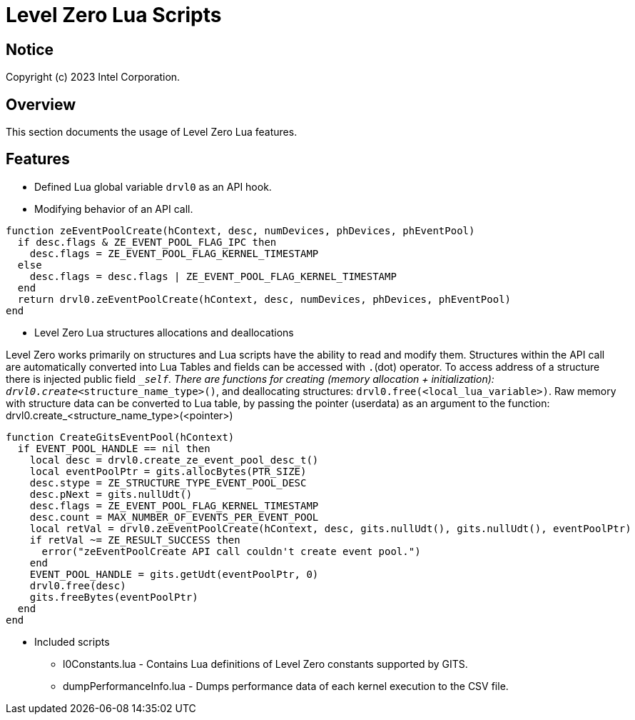 // ===================== begin_copyright_notice ============================
//
// Copyright (C) 2023 Intel Corporation
//
// SPDX-License-Identifier: MIT
//
// ===================== end_copyright_notice ==============================

= Level Zero Lua Scripts

:doctype: book
:toc2:
:toc: left
:encoding: utf-8
:lang: en

:blank: pass:[ +]

:language: {basebackend@docbook:c++:cpp}

== Notice

Copyright (c) 2023 Intel Corporation.

== Overview
This section documents the usage of Level Zero Lua features.

== Features

* Defined Lua global variable `drvl0` as an API hook.

* Modifying behavior of an API call.

[source, c++]
----
function zeEventPoolCreate(hContext, desc, numDevices, phDevices, phEventPool)
  if desc.flags & ZE_EVENT_POOL_FLAG_IPC then
    desc.flags = ZE_EVENT_POOL_FLAG_KERNEL_TIMESTAMP
  else
    desc.flags = desc.flags | ZE_EVENT_POOL_FLAG_KERNEL_TIMESTAMP
  end
  return drvl0.zeEventPoolCreate(hContext, desc, numDevices, phDevices, phEventPool)
end
----
* Level Zero Lua structures allocations and deallocations

Level Zero works primarily on structures and Lua scripts have the ability to read and modify them.
Structures within the API call are automatically converted into Lua Tables and fields can be accessed with `.`(dot) operator.
To access address of a structure there is injected public field `__self`.
There are functions for creating (memory allocation + initialization): `drvl0.create_<structure_name_type>()`, and deallocating structures: `drvl0.free(<local_lua_variable>)`.
Raw memory with structure data can be converted to Lua table, by passing the pointer (userdata) as an argument to the function: drvl0.create_<structure_name_type>(<pointer>)

[source, c++]
----
function CreateGitsEventPool(hContext)
  if EVENT_POOL_HANDLE == nil then
    local desc = drvl0.create_ze_event_pool_desc_t()
    local eventPoolPtr = gits.allocBytes(PTR_SIZE)
    desc.stype = ZE_STRUCTURE_TYPE_EVENT_POOL_DESC
    desc.pNext = gits.nullUdt()
    desc.flags = ZE_EVENT_POOL_FLAG_KERNEL_TIMESTAMP
    desc.count = MAX_NUMBER_OF_EVENTS_PER_EVENT_POOL
    local retVal = drvl0.zeEventPoolCreate(hContext, desc, gits.nullUdt(), gits.nullUdt(), eventPoolPtr)
    if retVal ~= ZE_RESULT_SUCCESS then
      error("zeEventPoolCreate API call couldn't create event pool.")
    end
    EVENT_POOL_HANDLE = gits.getUdt(eventPoolPtr, 0)
    drvl0.free(desc)
    gits.freeBytes(eventPoolPtr)
  end
end
----

* Included scripts
 - l0Constants.lua - Contains Lua definitions of Level Zero constants supported by GITS. 
 - dumpPerformanceInfo.lua - Dumps performance data of each kernel execution to the CSV file.